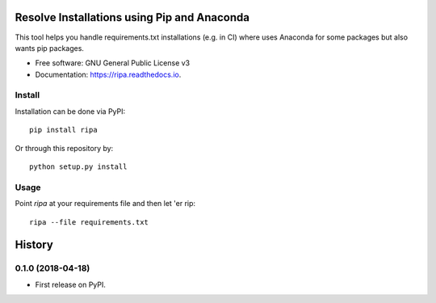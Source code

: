 ============================================
Resolve Installations using Pip and Anaconda
============================================


.. image:: https://img.shields.io/pypi/v/ripa.svg
        :target: https://pypi.python.org/pypi/ripa

.. image:: https://img.shields.io/travis/tunnell/ripa.svg
        :target: https://travis-ci.org/tunnell/ripa


This tool helps you handle requirements.txt installations (e.g. in CI) where uses Anaconda for some packages but also wants pip packages.


* Free software: GNU General Public License v3
* Documentation: https://ripa.readthedocs.io.

Install
-------

Installation can be done via PyPI::

  pip install ripa

Or through this repository by::

  python setup.py install

Usage
-----

Point `ripa` at your requirements file and then let 'er rip::

  ripa --file requirements.txt




=======
History
=======

0.1.0 (2018-04-18)
------------------

* First release on PyPI.


